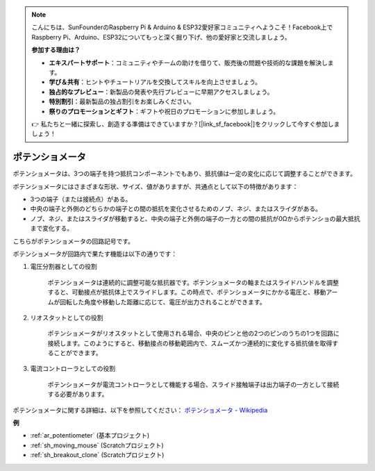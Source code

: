 .. note::

    こんにちは、SunFounderのRaspberry Pi & Arduino & ESP32愛好家コミュニティへようこそ！Facebook上でRaspberry Pi、Arduino、ESP32についてもっと深く掘り下げ、他の愛好家と交流しましょう。

    **参加する理由は？**

    - **エキスパートサポート**：コミュニティやチームの助けを借りて、販売後の問題や技術的な課題を解決します。
    - **学び＆共有**：ヒントやチュートリアルを交換してスキルを向上させましょう。
    - **独占的なプレビュー**：新製品の発表や先行プレビューに早期アクセスしましょう。
    - **特別割引**：最新製品の独占割引をお楽しみください。
    - **祭りのプロモーションとギフト**：ギフトや祝日のプロモーションに参加しましょう。

    👉 私たちと一緒に探索し、創造する準備はできていますか？[|link_sf_facebook|]をクリックして今すぐ参加しましょう！

.. _cpn_potentiometer:

ポテンショメータ
===================

.. image:: img/potentiometer.png
    :align: center
    :width: 150

ポテンショメータは、3つの端子を持つ抵抗コンポーネントでもあり、抵抗値は一定の変化に応じて調整することができます。

ポテンショメータにはさまざまな形状、サイズ、値がありますが、共通点として以下の特徴があります：

* 3つの端子（または接続点）がある。
* 中央の端子と外側のどちらかの端子との間の抵抗を変化させるためのノブ、ネジ、またはスライダがある。
* ノブ、ネジ、またはスライダが移動すると、中央の端子と外側の端子の一方との間の抵抗が0Ωからポテンショの最大抵抗まで変化する。

こちらがポテンショメータの回路記号です。

.. image:: img/potentiometer_symbol.png
    :align: center
    :width: 400

ポテンショメータが回路内で果たす機能は以下の通りです：

1. 電圧分割器としての役割

    ポテンショメータは連続的に調整可能な抵抗器です。ポテンショメータの軸またはスライドハンドルを調整すると、可動接点が抵抗体上でスライドします。この時点で、ポテンショメータにかかる電圧と、移動アームが回転した角度や移動した距離に応じて、電圧が出力されることができます。

2. リオスタットとしての役割

    ポテンショメータがリオスタットとして使用される場合、中央のピンと他の2つのピンのうちの1つを回路に接続します。このようにすると、移動接点の移動範囲内で、スムーズかつ連続的に変化する抵抗値を取得することができます。

3. 電流コントローラとしての役割

    ポテンショメータが電流コントローラとして機能する場合、スライド接触端子は出力端子の一方として接続する必要があります。

ポテンショメータに関する詳細は、以下を参照してください： `ポテンショメータ - Wikipedia <https://en.wikipedia.org/wiki/Potentiometer>`_

**例**

* :ref:`ar_potentiometer` (基本プロジェクト)
* :ref:`sh_moving_mouse` (Scratchプロジェクト)
* :ref:`sh_breakout_clone` (Scratchプロジェクト)